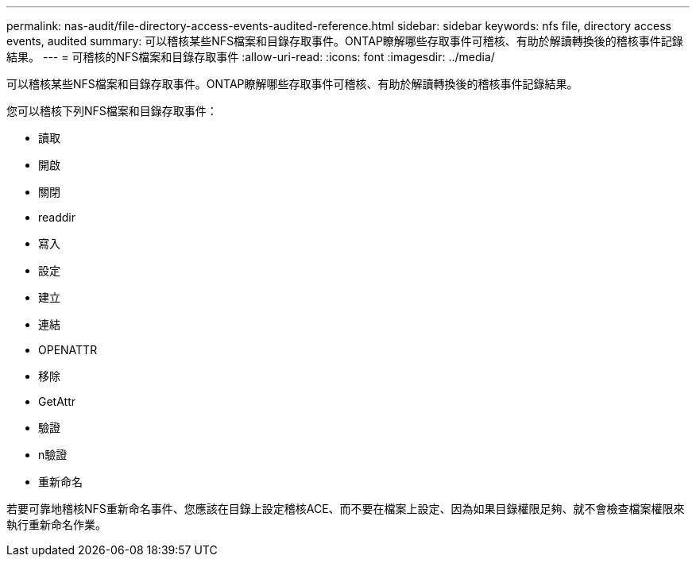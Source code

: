 ---
permalink: nas-audit/file-directory-access-events-audited-reference.html 
sidebar: sidebar 
keywords: nfs file, directory access events, audited 
summary: 可以稽核某些NFS檔案和目錄存取事件。ONTAP瞭解哪些存取事件可稽核、有助於解讀轉換後的稽核事件記錄結果。 
---
= 可稽核的NFS檔案和目錄存取事件
:allow-uri-read: 
:icons: font
:imagesdir: ../media/


[role="lead"]
可以稽核某些NFS檔案和目錄存取事件。ONTAP瞭解哪些存取事件可稽核、有助於解讀轉換後的稽核事件記錄結果。

您可以稽核下列NFS檔案和目錄存取事件：

* 讀取
* 開啟
* 關閉
* readdir
* 寫入
* 設定
* 建立
* 連結
* OPENATTR
* 移除
* GetAttr
* 驗證
* n驗證
* 重新命名


若要可靠地稽核NFS重新命名事件、您應該在目錄上設定稽核ACE、而不要在檔案上設定、因為如果目錄權限足夠、就不會檢查檔案權限來執行重新命名作業。
